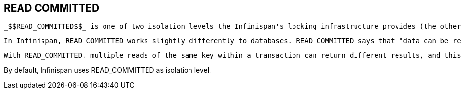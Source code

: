 [[sid-18645248]]

==  READ COMMITTED

 _$$READ_COMMITTED$$_ is one of two isolation levels the Infinispan's locking infrastructure provides (the other is <<sid-18645249>> ). Isolation levels link:$$http://en.wikipedia.org/wiki/Isolation_level#READ_COMMITTED$$[have their origins] in relational databases. 

 In Infinispan, READ_COMMITTED works slightly differently to databases. READ_COMMITTED says that "data can be read as long as there is no write", however in Infinispan, reads can happen anytime thanks to <<sid-18645225>> . MVCC allows writes to happen on copies of data, rather than on the data itself. Thus, even in the presence of a write, reads can still occur, and all read operations in Infinispan are non-blocking (resulting in increased performance for the end user). On the other hand, write operations are exclusive in Infinispan, (and so work the same way as READ_COMMITTED does in a database). 

 With READ_COMMITTED, multiple reads of the same key within a transaction can return different results, and this phenomenon is known as link:$$http://en.wikipedia.org/wiki/Isolation_level#Non-repeatable_reads$$[non-repeatable reads] . This issue is avoided with REPETEABLE_READ isolation level. 

By default, Infinispan uses READ_COMMITTED as isolation level.

